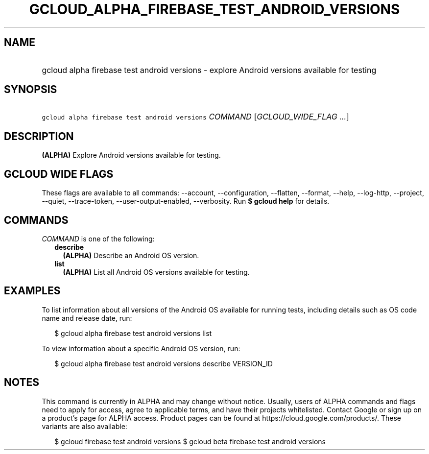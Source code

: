 
.TH "GCLOUD_ALPHA_FIREBASE_TEST_ANDROID_VERSIONS" 1



.SH "NAME"
.HP
gcloud alpha firebase test android versions \- explore Android versions available for testing



.SH "SYNOPSIS"
.HP
\f5gcloud alpha firebase test android versions\fR \fICOMMAND\fR [\fIGCLOUD_WIDE_FLAG\ ...\fR]



.SH "DESCRIPTION"

\fB(ALPHA)\fR Explore Android versions available for testing.



.SH "GCLOUD WIDE FLAGS"

These flags are available to all commands: \-\-account, \-\-configuration,
\-\-flatten, \-\-format, \-\-help, \-\-log\-http, \-\-project, \-\-quiet,
\-\-trace\-token, \-\-user\-output\-enabled, \-\-verbosity. Run \fB$ gcloud
help\fR for details.



.SH "COMMANDS"

\f5\fICOMMAND\fR\fR is one of the following:

.RS 2m
.TP 2m
\fBdescribe\fR
\fB(ALPHA)\fR Describe an Android OS version.

.TP 2m
\fBlist\fR
\fB(ALPHA)\fR List all Android OS versions available for testing.


.RE
.sp

.SH "EXAMPLES"

To list information about all versions of the Android OS available for running
tests, including details such as OS code name and release date, run:

.RS 2m
$ gcloud alpha firebase test android versions list
.RE

To view information about a specific Android OS version, run:

.RS 2m
$ gcloud alpha firebase test android versions describe VERSION_ID
.RE



.SH "NOTES"

This command is currently in ALPHA and may change without notice. Usually, users
of ALPHA commands and flags need to apply for access, agree to applicable terms,
and have their projects whitelisted. Contact Google or sign up on a product's
page for ALPHA access. Product pages can be found at
https://cloud.google.com/products/. These variants are also available:

.RS 2m
$ gcloud firebase test android versions
$ gcloud beta firebase test android versions
.RE

